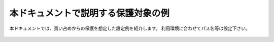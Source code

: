 本ドキュメントで説明する保護対象の例
===========================

本ドキュメントでは、買い占めからの保護を想定した設定例を紹介します。
利用環境に合わせてパス名等は設定下さい。

.. figure:: images/SSL-VPN.png
   :scale: 40%
   :align: center
